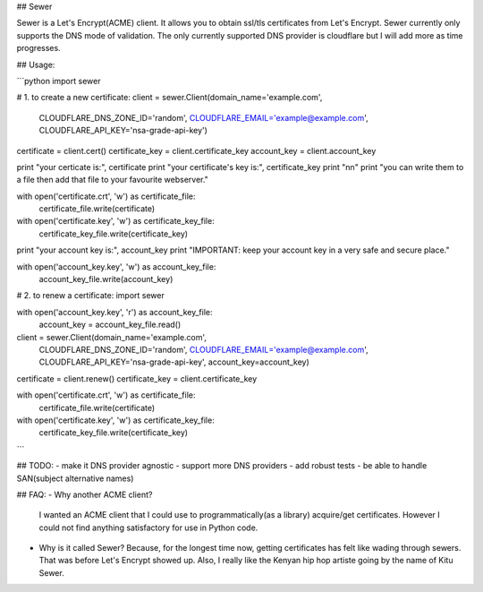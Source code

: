 ## Sewer          

Sewer is a Let's Encrypt(ACME) client.         
It allows you to obtain ssl/tls certificates from Let's Encrypt.       
Sewer currently only supports the DNS mode of validation. The only currently supported DNS provider is cloudflare but I will add more as time progresses.      


## Usage:

```python
import sewer

# 1. to create a new certificate:
client = sewer.Client(domain_name='example.com',
                      CLOUDFLARE_DNS_ZONE_ID='random',
                      CLOUDFLARE_EMAIL='example@example.com',
                      CLOUDFLARE_API_KEY='nsa-grade-api-key')
certificate = client.cert()
certificate_key = client.certificate_key
account_key = client.account_key

print "your certicate is:", certificate
print "your certificate's key is:", certificate_key
print "\n\n"
print "you can write them to a file then add that file to your favourite webserver."

with open('certificate.crt', 'w') as certificate_file:
    certificate_file.write(certificate)

with open('certificate.key', 'w') as certificate_key_file:
    certificate_key_file.write(certificate_key)

print "your account key is:", account_key
print "IMPORTANT: keep your account key in a very safe and secure place."

with open('account_key.key', 'w') as account_key_file:
    account_key_file.write(account_key)



# 2. to renew a certificate:
import sewer

with open('account_key.key', 'r') as account_key_file:
    account_key = account_key_file.read()

client = sewer.Client(domain_name='example.com',
                      CLOUDFLARE_DNS_ZONE_ID='random',
                      CLOUDFLARE_EMAIL='example@example.com',
                      CLOUDFLARE_API_KEY='nsa-grade-api-key',
                      account_key=account_key)
certificate = client.renew()
certificate_key = client.certificate_key

with open('certificate.crt', 'w') as certificate_file:
    certificate_file.write(certificate)

with open('certificate.key', 'w') as certificate_key_file:
    certificate_key_file.write(certificate_key)
```


## TODO:
- make it DNS provider agnostic
- support more DNS providers
- add robust tests
- be able to handle SAN(subject alternative names)



## FAQ:
- Why another ACME client?          
  I wanted an ACME client that I could use to programmatically(as a library) acquire/get certificates. However I could not 
  find anything satisfactory for use in Python code.
- Why is it called Sewer?
  Because, for the longest time now, getting certificates has felt like wading through sewers. That was before Let's Encrypt showed up.                     
  Also, I really like the Kenyan hip hop artiste going by the name of Kitu Sewer.



